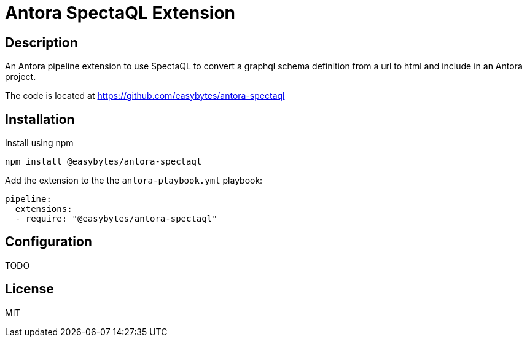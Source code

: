 = Antora SpectaQL Extension
:description: An Antora pipeline extension to use SpectaQL to convert a graphql schema definition from a url to html and include in an Antora project.
:package-name: @easybytes/antora-spectaql
:source-repository: https://github.com/easybytes/antora-spectaql
:version: 0.0.1

== Description

{description}

The code is located at link:{source-repository}[]

== Installation

Install using npm

[source,shell script,subs="+attributes"]
----
npm install {package-name}
----

Add the extension to the the `antora-playbook.yml` playbook:

[source,yml,subs="+attributes"]
----
pipeline:
  extensions:
  - require: "{package-name}"
----

== Configuration

TODO

== License

MIT

